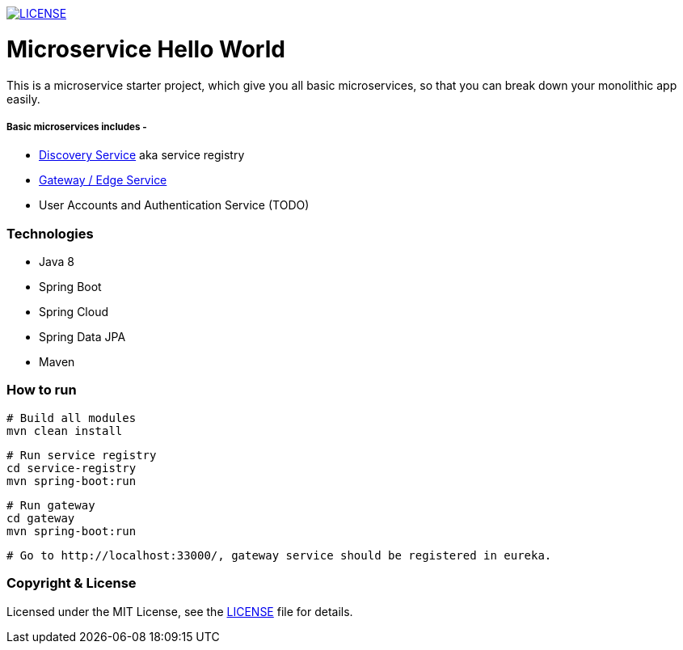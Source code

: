 
image:https://img.shields.io/badge/License-MIT-brightgreen.svg["LICENSE", link="https://github.com/mmahmoodictbd/microservice-hello-world/blob/master/LICENSE"]

# Microservice Hello World

This is a microservice starter project, which give you all basic microservices, so that you can break down your 
monolithic app easily.

##### Basic microservices includes -
* https://github.com/mmahmoodictbd/microservice-hello-world/blob/master/service-registry/README.asciidoc[Discovery Service] aka service registry
* https://github.com/mmahmoodictbd/microservice-hello-world/blob/master/gateway/README.asciidoc[Gateway / Edge Service]
* User Accounts and Authentication Service (TODO)

### Technologies
* Java 8
* Spring Boot
* Spring Cloud
* Spring Data JPA
* Maven

### How to run

```
# Build all modules
mvn clean install
```
```
# Run service registry
cd service-registry
mvn spring-boot:run
```
```
# Run gateway
cd gateway
mvn spring-boot:run
```
```
# Go to http://localhost:33000/, gateway service should be registered in eureka.
```

### Copyright & License

Licensed under the MIT License, see the link:LICENSE[LICENSE] file for details.